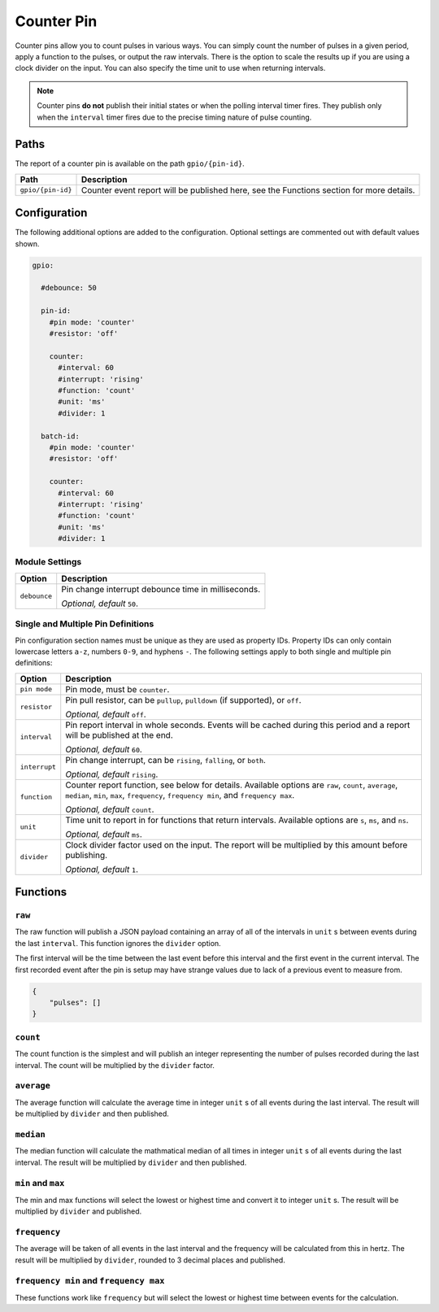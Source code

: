 ###########
Counter Pin
###########


Counter pins allow you to count pulses in various ways. You can simply count
the number of pulses in a given period, apply a function to the pulses, or
output the raw intervals. There is the option to scale the results up if you
are using a clock divider on the input. You can also specify the time unit to
use when returning intervals.

.. note::

    Counter pins **do not** publish their initial states or when the polling
    interval timer fires. They publish only when the ``interval`` timer fires
    due to the precise timing nature of pulse counting.


Paths
=====

The report of a counter pin is available on the path ``gpio/{pin-id}``.

+-------------------+----------------------------------------------+
|       Path        |                 Description                  |
+===================+==============================================+
| ``gpio/{pin-id}`` | Counter event report will be published here, |
|                   | see the Functions section for more details.  |
+-------------------+----------------------------------------------+


Configuration
=============

The following additional options are added to the configuration. Optional
settings are commented out with default values shown.

.. code-block:: yaml

    gpio:

      #debounce: 50

      pin-id:
        #pin mode: 'counter'
        #resistor: 'off'

        counter:
          #interval: 60
          #interrupt: 'rising'
          #function: 'count'
          #unit: 'ms'
          #divider: 1

      batch-id:
        #pin mode: 'counter'
        #resistor: 'off'

        counter:
          #interval: 60
          #interrupt: 'rising'
          #function: 'count'
          #unit: 'ms'
          #divider: 1


Module Settings
---------------

+----------------------+-----------------------------------------------------+
|        Option        |                    Description                      |
+======================+=====================================================+
| ``debounce``         | Pin change interrupt debounce time in milliseconds. |
|                      |                                                     |
|                      | *Optional, default* ``50``.                         |
+----------------------+-----------------------------------------------------+


Single and Multiple Pin Definitions
-----------------------------------

Pin configuration section names must be unique as they are used as property IDs.
Property IDs can only contain lowercase letters ``a-z``, numbers ``0-9``, and
hyphens ``-``. The following settings apply to both single and multiple pin
definitions:

+---------------+---------------------------------------------------------------+
|    Option     |                          Description                          |
+===============+===============================================================+
| ``pin mode``  | Pin mode, must be ``counter``.                                |
+---------------+---------------------------------------------------------------+
| ``resistor``  | Pin pull resistor, can be ``pullup``, ``pulldown``            |
|               | (if supported), or ``off``.                                   |
|               |                                                               |
|               | *Optional, default* ``off``.                                  |
+---------------+---------------------------------------------------------------+
| ``interval``  | Pin report interval in whole seconds. Events will be cached   |
|               | during this period and a report will be published at the end. |
|               |                                                               |
|               | *Optional, default* ``60``.                                   |
+---------------+---------------------------------------------------------------+
| ``interrupt`` | Pin change interrupt, can be ``rising``, ``falling``,         |
|               | or ``both``.                                                  |
|               |                                                               |
|               | *Optional, default* ``rising``.                               |
+---------------+---------------------------------------------------------------+
| ``function``  | Counter report function, see below for details. Available     |
|               | options are ``raw``, ``count``, ``average``, ``median``,      |
|               | ``min``, ``max``, ``frequency``, ``frequency min``, and       |
|               | ``frequency max``.                                            |
|               |                                                               |
|               | *Optional, default* ``count``.                                |
+---------------+---------------------------------------------------------------+
| ``unit``      | Time unit to report in for functions that return intervals.   |
|               | Available options are ``s``, ``ms``, and ``ns``.              |
|               |                                                               |
|               | *Optional, default* ``ms``.                                   |
+---------------+---------------------------------------------------------------+
| ``divider``   | Clock divider factor used on the input. The report will       |
|               | be multiplied by this amount before publishing.               |
|               |                                                               |
|               | *Optional, default* ``1``.                                    |
+---------------+---------------------------------------------------------------+


Functions
=========

``raw``
-------

The raw function will publish a JSON payload containing an array of all of
the intervals in ``unit``
s between events during the last ``interval``. This function ignores the
``divider`` option.

The first interval will be the time between the last event before this
interval and the first event in the current interval. The first recorded
event after the pin is setup may have strange values due to lack of a
previous event to measure from.

.. code-block:: JSON

    {
        "pulses": []
    }

``count``
---------

The count function is the simplest and will publish an integer representing the
number of pulses recorded during the last interval. The count will be multiplied
by the ``divider`` factor.

``average``
-----------

The average function will calculate the average time in integer ``unit``
s of all events during the last interval. The result will be multiplied by
``divider`` and then published.

``median``
----------

The median function will calculate the mathmatical median of all times in
integer ``unit``
s of all events during the last interval. The result will be multiplied by
``divider`` and then published.

``min`` and ``max``
-------------------

The min and max functions will select the lowest or highest time and convert it
to integer ``unit``
s. The result will be multiplied by ``divider`` and published.

``frequency``
-------------

The average will be taken of all events in the last interval and the frequency
will be calculated from this in hertz. The result will be multiplied by
``divider``, rounded to 3 decimal places and published.

``frequency min`` and ``frequency max``
---------------------------------------

These functions work like ``frequency`` but will select the lowest or highest
time between events for the calculation.
